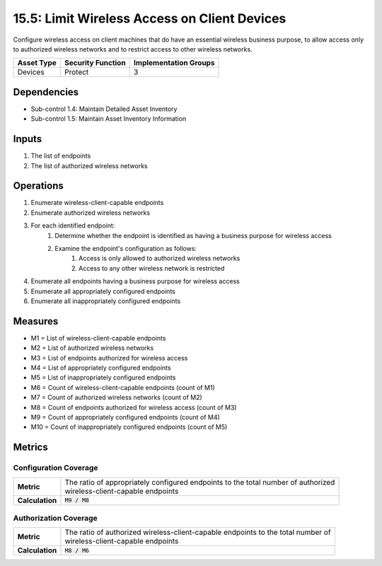 15.5: Limit Wireless Access on Client Devices
=========================================================
Configure wireless access on client machines that do have an essential wireless business purpose, to allow access only to authorized wireless networks and to restrict access to other wireless networks.

.. list-table::
	:header-rows: 1

	* - Asset Type
	  - Security Function
	  - Implementation Groups
	* - Devices
	  - Protect
	  - 3

Dependencies
------------
* Sub-control 1.4: Maintain Detailed Asset Inventory
* Sub-control 1.5: Maintain Asset Inventory Information

Inputs
-----------
#. The list of endpoints
#. The list of authorized wireless networks

Operations
----------
#. Enumerate wireless-client-capable endpoints
#. Enumerate authorized wireless networks
#. For each identified endpoint:
	#. Determine whether the endpoint is identified as having a business purpose for wireless access
	#. Examine the endpoint's configuration as follows:
		#. Access is only allowed to authorized wireless networks
		#. Access to any other wireless network is restricted
#. Enumerate all endpoints having a business purpose for wireless access
#. Enumerate all appropriately configured endpoints
#. Enumerate all inappropriately configured endpoints

Measures
--------
* M1 = List of wireless-client-capable endpoints
* M2 = List of authorized wireless networks
* M3 = List of endpoints authorized for wireless access
* M4 = List of appropriately configured endpoints
* M5 = List of inappropriately configured endpoints
* M6 = Count of wireless-client-capable endpoints (count of M1)
* M7 = Count of authorized wireless networks (count of M2)
* M8 = Count of endpoints authorized for wireless access (count of M3)
* M9 = Count of appropriately configured endpoints (count of M4)
* M10 = Count of inappropriately configured endpoints (count of M5)

Metrics
-------

Configuration Coverage
^^^^^^^^^^^^^^^^^^^^^^
.. list-table::

	* - **Metric**
	  - | The ratio of appropriately configured endpoints to the total number of authorized
	    | wireless-client-capable endpoints
	* - **Calculation**
	  - :code:`M9 / M8`

Authorization Coverage
^^^^^^^^^^^^^^^^^^^^^^
.. list-table::

	* - **Metric**
	  - | The ratio of authorized wireless-client-capable endpoints to the total number of
	    | wireless-client-capable endpoints
	* - **Calculation**
	  - :code:`M8 / M6`
.. history
.. authors
.. license
